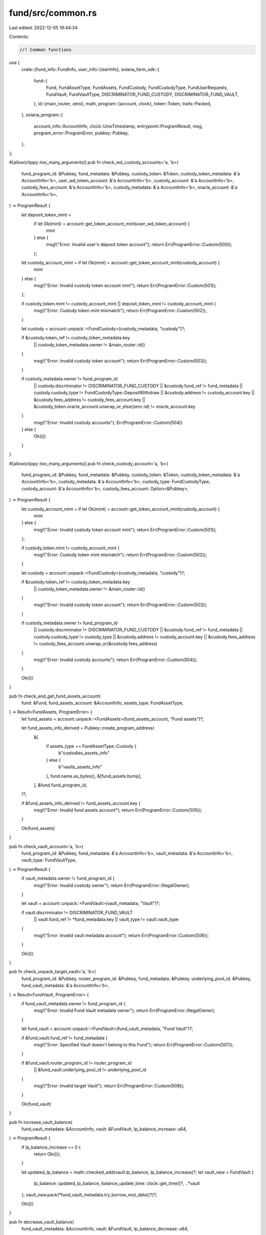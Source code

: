 fund/src/common.rs
==================

Last edited: 2022-12-05 19:44:34

Contents:

.. code-block:: rs

    //! Common functions

use {
    crate::{fund_info::FundInfo, user_info::UserInfo},
    solana_farm_sdk::{
        fund::{
            Fund, FundAssetType, FundAssets, FundCustody, FundCustodyType, FundUserRequests,
            FundVault, FundVaultType, DISCRIMINATOR_FUND_CUSTODY, DISCRIMINATOR_FUND_VAULT,
        },
        id::{main_router, zero},
        math,
        program::{account, clock},
        token::Token,
        traits::Packed,
    },
    solana_program::{
        account_info::AccountInfo, clock::UnixTimestamp, entrypoint::ProgramResult, msg,
        program_error::ProgramError, pubkey::Pubkey,
    },
};

#[allow(clippy::too_many_arguments)]
pub fn check_wd_custody_accounts<'a, 'b>(
    fund_program_id: &Pubkey,
    fund_metadata: &Pubkey,
    custody_token: &Token,
    custody_token_metadata: &'a AccountInfo<'b>,
    user_wd_token_account: &'a AccountInfo<'b>,
    custody_account: &'a AccountInfo<'b>,
    custody_fees_account: &'a AccountInfo<'b>,
    custody_metadata: &'a AccountInfo<'b>,
    oracle_account: &'a AccountInfo<'b>,
) -> ProgramResult {
    let deposit_token_mint =
        if let Ok(mint) = account::get_token_account_mint(user_wd_token_account) {
            mint
        } else {
            msg!("Error: Invalid user's deposit token account");
            return Err(ProgramError::Custom(500));
        };

    let custody_account_mint = if let Ok(mint) = account::get_token_account_mint(custody_account) {
        mint
    } else {
        msg!("Error: Invalid custody token account mint");
        return Err(ProgramError::Custom(501));
    };

    if custody_token.mint != custody_account_mint || deposit_token_mint != custody_account_mint {
        msg!("Error: Custody token mint mismatch");
        return Err(ProgramError::Custom(502));
    }

    let custody = account::unpack::<FundCustody>(custody_metadata, "custody")?;

    if &custody.token_ref != custody_token_metadata.key
        || custody_token_metadata.owner != &main_router::id()
    {
        msg!("Error: Invalid custody token account");
        return Err(ProgramError::Custom(503));
    }

    if custody_metadata.owner != fund_program_id
        || custody.discriminator != DISCRIMINATOR_FUND_CUSTODY
        || &custody.fund_ref != fund_metadata
        || custody.custody_type != FundCustodyType::DepositWithdraw
        || &custody.address != custody_account.key
        || &custody.fees_address != custody_fees_account.key
        || &custody_token.oracle_account.unwrap_or_else(zero::id) != oracle_account.key
    {
        msg!("Error: Invalid custody accounts");
        Err(ProgramError::Custom(504))
    } else {
        Ok(())
    }
}

#[allow(clippy::too_many_arguments)]
pub fn check_custody_account<'a, 'b>(
    fund_program_id: &Pubkey,
    fund_metadata: &Pubkey,
    custody_token: &Token,
    custody_token_metadata: &'a AccountInfo<'b>,
    custody_metadata: &'a AccountInfo<'b>,
    custody_type: FundCustodyType,
    custody_account: &'a AccountInfo<'b>,
    custody_fees_account: Option<&Pubkey>,
) -> ProgramResult {
    let custody_account_mint = if let Ok(mint) = account::get_token_account_mint(custody_account) {
        mint
    } else {
        msg!("Error: Invalid custody token account mint");
        return Err(ProgramError::Custom(501));
    };

    if custody_token.mint != custody_account_mint {
        msg!("Error: Custody token mint mismatch");
        return Err(ProgramError::Custom(502));
    }

    let custody = account::unpack::<FundCustody>(custody_metadata, "custody")?;

    if &custody.token_ref != custody_token_metadata.key
        || custody_token_metadata.owner != &main_router::id()
    {
        msg!("Error: Invalid custody token account");
        return Err(ProgramError::Custom(503));
    }

    if custody_metadata.owner != fund_program_id
        || custody.discriminator != DISCRIMINATOR_FUND_CUSTODY
        || &custody.fund_ref != fund_metadata
        || custody.custody_type != custody_type
        || &custody.address != custody_account.key
        || &custody.fees_address != custody_fees_account.unwrap_or(&custody.fees_address)
    {
        msg!("Error: Invalid custody accounts");
        return Err(ProgramError::Custom(504));
    }

    Ok(())
}

pub fn check_and_get_fund_assets_account(
    fund: &Fund,
    fund_assets_account: &AccountInfo,
    assets_type: FundAssetType,
) -> Result<FundAssets, ProgramError> {
    let fund_assets = account::unpack::<FundAssets>(fund_assets_account, "Fund assets")?;

    let fund_assets_info_derived = Pubkey::create_program_address(
        &[
            if assets_type == FundAssetType::Custody {
                b"custodies_assets_info"
            } else {
                b"vaults_assets_info"
            },
            fund.name.as_bytes(),
            &[fund_assets.bump],
        ],
        &fund.fund_program_id,
    )?;

    if &fund_assets_info_derived != fund_assets_account.key {
        msg!("Error: Invalid fund assets account");
        return Err(ProgramError::Custom(505));
    }

    Ok(fund_assets)
}

pub fn check_vault_account<'a, 'b>(
    fund_program_id: &Pubkey,
    fund_metadata: &'a AccountInfo<'b>,
    vault_metadata: &'a AccountInfo<'b>,
    vault_type: FundVaultType,
) -> ProgramResult {
    if vault_metadata.owner != fund_program_id {
        msg!("Error: Invalid custody owner");
        return Err(ProgramError::IllegalOwner);
    }

    let vault = account::unpack::<FundVault>(vault_metadata, "Vault")?;

    if vault.discriminator != DISCRIMINATOR_FUND_VAULT
        || vault.fund_ref != *fund_metadata.key
        || vault_type != vault.vault_type
    {
        msg!("Error: Invalid vault metadata account");
        return Err(ProgramError::Custom(506));
    }

    Ok(())
}

pub fn check_unpack_target_vault<'a, 'b>(
    fund_program_id: &Pubkey,
    router_program_id: &Pubkey,
    fund_metadata: &Pubkey,
    underlying_pool_id: &Pubkey,
    fund_vault_metadata: &'a AccountInfo<'b>,
) -> Result<FundVault, ProgramError> {
    if fund_vault_metadata.owner != fund_program_id {
        msg!("Error: Invalid Fund Vault metadata owner");
        return Err(ProgramError::IllegalOwner);
    }

    let fund_vault = account::unpack::<FundVault>(fund_vault_metadata, "Fund Vault")?;

    if &fund_vault.fund_ref != fund_metadata {
        msg!("Error: Specified Vault doesn't belong to this Fund");
        return Err(ProgramError::Custom(507));
    }

    if &fund_vault.router_program_id != router_program_id
        || &fund_vault.underlying_pool_id != underlying_pool_id
    {
        msg!("Error: Invalid target Vault");
        return Err(ProgramError::Custom(508));
    }

    Ok(fund_vault)
}

pub fn increase_vault_balance(
    fund_vault_metadata: &AccountInfo,
    vault: &FundVault,
    lp_balance_increase: u64,
) -> ProgramResult {
    if lp_balance_increase == 0 {
        return Ok(());
    }

    let updated_lp_balance = math::checked_add(vault.lp_balance, lp_balance_increase)?;
    let vault_new = FundVault {
        lp_balance: updated_lp_balance,
        balance_update_time: clock::get_time()?,
        ..*vault
    };
    vault_new.pack(*fund_vault_metadata.try_borrow_mut_data()?)?;

    Ok(())
}

pub fn decrease_vault_balance(
    fund_vault_metadata: &AccountInfo,
    vault: &FundVault,
    lp_balance_decrease: u64,
) -> ProgramResult {
    if lp_balance_decrease == 0 {
        return Ok(());
    }

    let updated_lp_balance = math::checked_sub(vault.lp_balance, lp_balance_decrease)?;
    let vault_new = FundVault {
        lp_balance: updated_lp_balance,
        balance_update_time: clock::get_time()?,
        ..*vault
    };
    vault_new.pack(*fund_vault_metadata.try_borrow_mut_data()?)?;

    Ok(())
}

pub fn check_user_requests_account<'a, 'b>(
    fund: &Fund,
    custody_token: &Token,
    user_requests: &FundUserRequests,
    user_account: &'a AccountInfo<'b>,
    user_requests_account: &'a AccountInfo<'b>,
) -> ProgramResult {
    let user_requests_derived = Pubkey::create_program_address(
        &[
            b"user_requests_account",
            custody_token.name.as_bytes(),
            user_account.key.as_ref(),
            fund.name.as_bytes(),
            &[user_requests.bump],
        ],
        &fund.fund_program_id,
    )?;

    if user_requests_account.key != &user_requests_derived {
        msg!("Error: Invalid user requests address");
        Err(ProgramError::Custom(509))
    } else {
        Ok(())
    }
}

pub fn check_fund_token_mint(fund: &Fund, fund_token_mint: &AccountInfo) -> ProgramResult {
    let fund_token_mint_derived = Pubkey::create_program_address(
        &[
            b"fund_token_mint",
            fund.name.as_bytes(),
            &[fund.fund_token_bump],
        ],
        &fund.fund_program_id,
    )?;

    if fund_token_mint.key != &fund_token_mint_derived {
        msg!("Error: Invalid Fund token mint");
        Err(ProgramError::Custom(510))
    } else {
        Ok(())
    }
}

pub fn check_assets_update_time(
    assets_update_time: UnixTimestamp,
    max_update_age_sec: u64,
) -> ProgramResult {
    let last_update_age_sec = math::checked_sub(clock::get_time()?, assets_update_time)?;
    if last_update_age_sec > max_update_age_sec as i64 {
        msg!("Error: Assets balance is stale. Contact Fund administrator.");
        Err(ProgramError::Custom(222))
    } else {
        Ok(())
    }
}

pub fn check_assets_limit_usd(
    fund_info: &FundInfo,
    deposit_value_usd: f64,
) -> Result<(), ProgramError> {
    let current_assets_usd = fund_info.get_current_assets_usd()?;
    let assets_limit = fund_info.get_assets_limit_usd()?;

    if assets_limit > 0.0 && assets_limit < deposit_value_usd + current_assets_usd {
        let amount_left = if current_assets_usd < assets_limit {
            assets_limit - current_assets_usd
        } else {
            0.0
        };
        msg!(
            "Error: Fund assets limit reached ({}). Allowed max desposit USD: {}",
            assets_limit,
            amount_left
        );
        return Err(ProgramError::Custom(223));
    }

    Ok(())
}

pub fn get_fund_token_to_mint_amount(
    current_assets_usd: f64,
    deposit_amount: u64,
    deposit_value_usd: f64,
    ft_supply_amount: u64,
) -> Result<u64, ProgramError> {
    let ft_to_mint = if ft_supply_amount == 0 {
        deposit_amount
    } else if current_assets_usd <= 0.0001 {
        msg!("Error: Assets balance is stale. Contact Fund administrator.");
        return Err(ProgramError::Custom(222));
    } else {
        math::checked_as_u64(
            math::checked_mul(
                math::checked_as_u128(deposit_value_usd / current_assets_usd * 1000000000.0)?,
                ft_supply_amount as u128,
            )? / 1000000000u128,
        )?
    };

    Ok(ft_to_mint)
}

pub fn get_fund_token_balance(
    fund_token_account: &AccountInfo,
    user_info: &UserInfo,
) -> Result<u64, ProgramError> {
    math::checked_add(
        account::get_token_balance(fund_token_account)?,
        user_info.get_virtual_tokens_balance()?,
    )
}

pub fn get_fund_token_supply(
    fund_token_mint: &AccountInfo,
    fund_info: &FundInfo,
) -> Result<u64, ProgramError> {
    math::checked_add(
        account::get_token_supply(fund_token_mint)?,
        fund_info.get_virtual_tokens_supply()?,
    )
}


